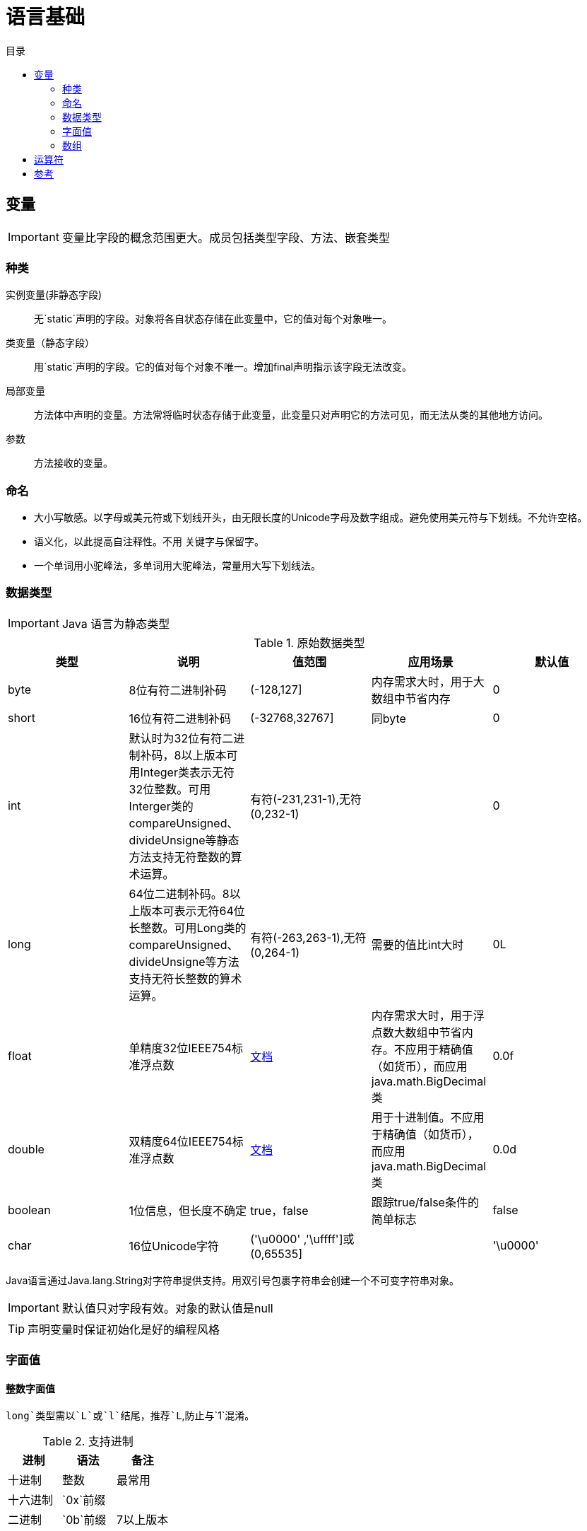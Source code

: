 = 语言基础
:hp-image: /covers/cover.png
:published_at: 2019-01-31
:hp-tags: Java,
:hp-alt-title: language basics
:toc:
:toc-title: 目录

== 变量

IMPORTANT: 变量比字段的概念范围更大。成员包括类型字段、方法、嵌套类型

=== 种类
实例变量(非静态字段):: 无`static`声明的字段。对象将各自状态存储在此变量中，它的值对每个对象唯一。
类变量（静态字段）:: 用`static`声明的字段。它的值对每个对象不唯一。增加final声明指示该字段无法改变。
局部变量:: 方法体中声明的变量。方法常将临时状态存储于此变量，此变量只对声明它的方法可见，而无法从类的其他地方访问。
参数:: 方法接收的变量。

=== 命名
* 大小写敏感。以字母或美元符或下划线开头，由无限长度的Unicode字母及数字组成。避免使用美元符与下划线。不允许空格。
* 语义化，以此提高自注释性。不用 关键字与保留字。
* 一个单词用小驼峰法，多单词用大驼峰法，常量用大写下划线法。

=== 数据类型

IMPORTANT: Java 语言为静态类型

.原始数据类型
|===
|类型 |说明 |值范围 |应用场景| 默认值

|byte
|8位有符二进制补码
|(-128,127]
|内存需求大时，用于大数组中节省内存
|0

|short
|16位有符二进制补码
|(-32768,32767]
|同byte
|0

|int
|默认时为32位有符二进制补码，8以上版本可用Integer类表示无符32位整数。可用Interger类的compareUnsigned、divideUnsigne等静态方法支持无符整数的算术运算。
|有符(-231,231-1),无符(0,232-1)
|
|0

|long
|64位二进制补码。8以上版本可表示无符64位长整数。可用Long类的compareUnsigned、divideUnsigne等方法支持无符长整数的算术运算。
|有符(-263,263-1),无符(0,264-1)
|需要的值比int大时
|0L

|float
|单精度32位IEEE754标准浮点数
|https://docs.oracle.com/javase/specs/jls/se7/html/jls-4.html#jls-4.2.3[文档]
|内存需求大时，用于浮点数大数组中节省内存。不应用于精确值（如货币），而应用java.math.BigDecimal类
|0.0f

|double
|双精度64位IEEE754标准浮点数
|https://docs.oracle.com/javase/specs/jls/se7/html/jls-4.html#jls-4.2.3[文档]
|用于十进制值。不应用于精确值（如货币），而应用java.math.BigDecimal类
|0.0d

|boolean
|1位信息，但长度不确定
|true，false
|跟踪true/false条件的简单标志
|false

|char
|16位Unicode字符
|('\u0000' ,'\uffff']或(0,65535]
|
|'\u0000'
|===
Java语言通过Java.lang.String对字符串提供支持。用双引号包裹字符串会创建一个不可变字符串对象。

IMPORTANT: 默认值只对字段有效。对象的默认值是null

TIP: 声明变量时保证初始化是好的编程风格

=== 字面值
==== 整数字面值
`long`类型需以`L`或`l`结尾，推荐`L`,防止与`1`混淆。

.支持进制
|===
|进制 |语法 |备注

|十进制
|整数
|最常用

|十六进制
|`0x`前缀
|

|二进制
|`0b`前缀
|7以上版本
|===
==== 浮点字面值
`float` 类型以`F`或`f`结尾，`double`类型以`D`或`d`结尾（可省略,默认）。

小数或科学记数法。

==== 数值字面值中使用下划线(7以上版本)
只能分隔数字。用于将数字分组，提高可读性。

==== 字符与字符串字面值
`char`类型用````包裹，`String`类型用`""`包裹。

Unicode（UTF-16）字符，若编辑器、文件系统不支持，使用Unicode转义。Unicode转义也可用于其他地方（如字段名）。

.支持的特殊转义序列
|===
|语法 |说明

|\b
|退格

|\t
|制表

|\n
|换行

|\f
|换页

|\r
|回车

|\"
|双引号

|\'
|单引号

|\\
|反斜杠
|===

==== null字面值
用于引用数据类型，表明某对象不可用。

==== 类字面值
语法为数据类型+`.class`，引用的是对象的类型。

=== 数组
数组是保持一个固定数量的单类型值的容器对象。数组创建时长度是既定的，创建后长度是固定的。

数组中的每一项称为元素，元素通过数字索引访问，索引从`0`开始。

==== 声明变量来引用数组
数据类型[] 数组名

数据类型 数组名[]，不推荐

==== 创建、初始化、访问数组
创建：new 数据类型[长度]

初始化：数组名[索引] = 值

创建并初始化：={元素1,元素2}

多维数组：数据类型[][] 数组名={{},{}},多个数组构成的数组集合，不同于C于Fortran，这使它的行长度可以各不相同。

可通过`length`属性访问数组长度。

==== 复制数组

.`System`类的`arraycopy`方法
[source,java]
----
public static void arraycopy(
  Object src, // <1>
  int srcPos, // <2>
  Object dest, // <3>
  int destPos, // <4>
  int length // <5>
)
----
<1> 要复制的数组
<2> 源数组的起始位置
<3> 复制出的数组
<4> 目标数组的起始位置
<5> 复制的元素数量

==== 数组操作
`java.util.Arrays`类的几个方法可用于数组常见操作（如复制、排序、检索）。
|===
|方法 | 说明

|copyOfRange
|完全或局部复制数组

|binarySearch
|获取数组中一个值的索引

|equals
|比较两个数组是否相等

|fill
|以一个值填充整个数组

|sort
|非并发升序数组

|parallelSort（8版本）
|并发升序数组
|===

TIP: 多处理器系统中，使用并发升序比非并发速度更快

== 运算符

== 参考
* http://docs.oracle.com/javase/tutorial/java/nutsandbolts/index.html[官方文档^]
